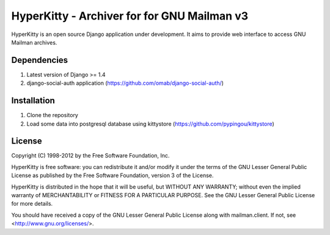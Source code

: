 ===================================
HyperKitty - Archiver for for GNU Mailman v3
===================================

HyperKitty is an open source Django application under development. It aims to provide web interface to access GNU Mailman archives.


Dependencies
============
1. Latest version of Django >= 1.4
2. django-social-auth application (https://github.com/omab/django-social-auth/)


Installation
============
1. Clone the repository
2. Load some data into postgresql database using kittystore (https://github.com/pypingou/kittystore)


License 
========

Copyright (C) 1998-2012 by the Free Software Foundation, Inc.

HyperKitty is free software: you can redistribute it and/or
modify it under the terms of the GNU Lesser General Public License as
published by the Free Software Foundation, version 3 of the License.

HyperKitty is distributed in the hope that it will be useful,
but WITHOUT ANY WARRANTY; without even the implied warranty of
MERCHANTABILITY or FITNESS FOR A PARTICULAR PURPOSE. See the GNU Lesser
General Public License for more details.

You should have received a copy of the GNU Lesser General Public License
along with mailman.client. If not, see <http://www.gnu.org/licenses/>.
